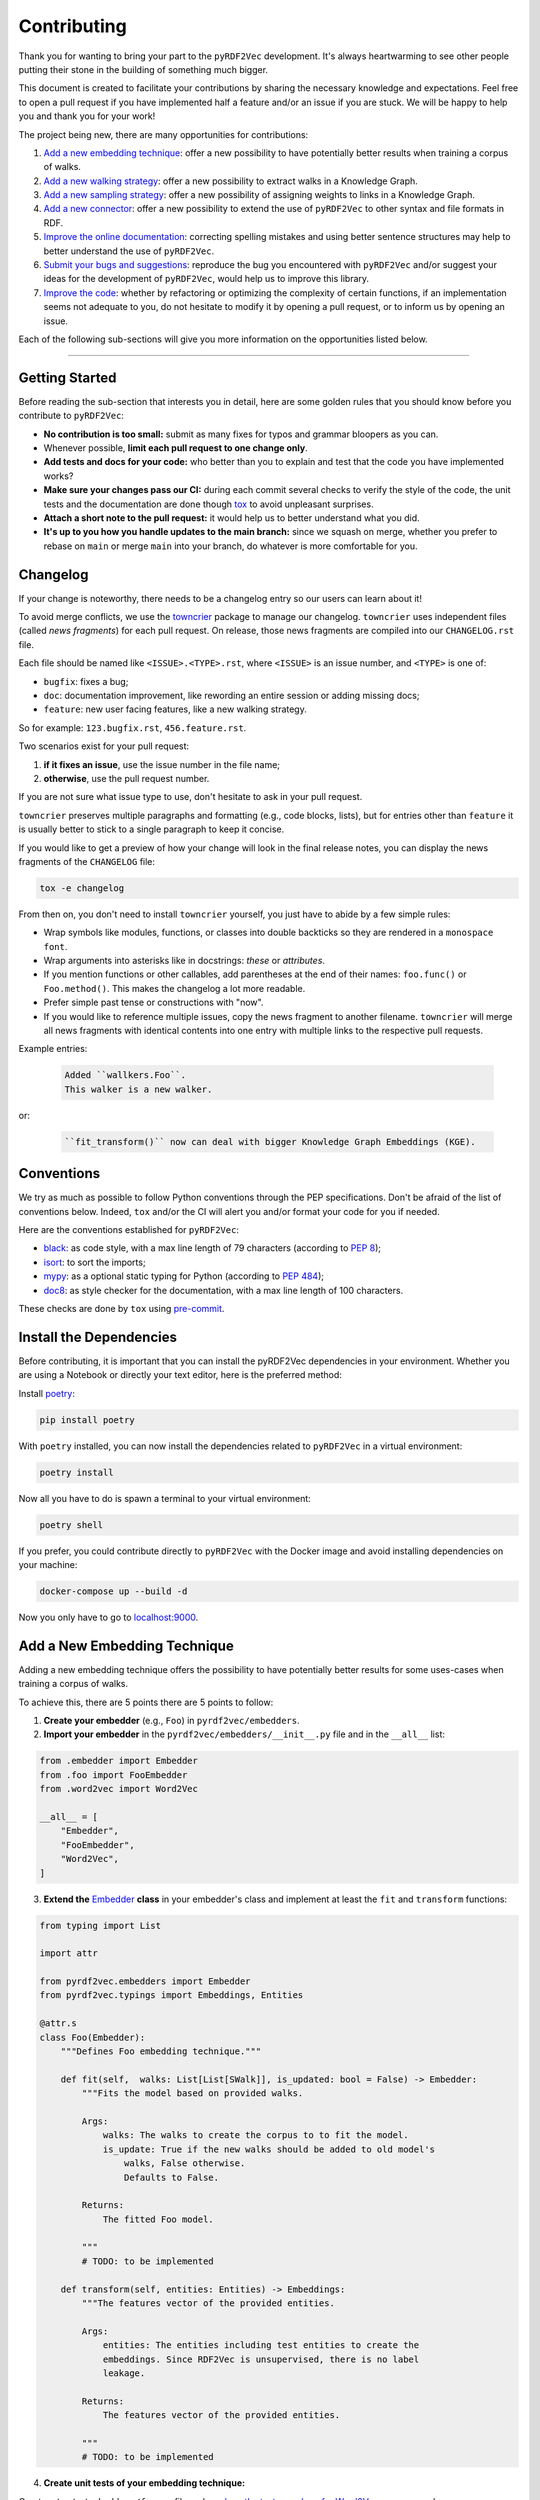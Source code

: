 Contributing
============

Thank you for wanting to bring your part to the ``pyRDF2Vec``
development. It's always heartwarming to see other people putting their
stone in the building of something much bigger.

This document is created to facilitate your contributions by sharing the
necessary knowledge and expectations. Feel free to open a pull request
if you have implemented half a feature and/or an issue if you are stuck.
We will be happy to help you and thank you for your work!

The project being new, there are many opportunities for contributions:

1. `Add a new embedding technique <#add-a-new-embedding-technique>`__: offer a
   new possibility to have potentially better results when training a corpus of
   walks.
2. `Add a new walking strategy <#add-a-new-walking-strategy>`__: offer a
   new possibility to extract walks in a Knowledge Graph.
3. `Add a new sampling strategy <#add-a-new-sampling-strategy>`__: offer a new
   possibility of assigning weights to links in a Knowledge Graph.
4. `Add a new connector <#add-a-new-connector>`__: offer a new possibility to
   extend the use of ``pyRDF2Vec`` to other syntax and file formats in RDF.
5. `Improve the online documentation <#improve-the-online-documentation>`__:
   correcting spelling mistakes and using better sentence structures may help
   to better understand the use of ``pyRDF2Vec``.
6. `Submit your bugs and suggestions <#submit-your-bugs-and-suggestions>`__:
   reproduce the bug you encountered with ``pyRDF2Vec`` and/or suggest your
   ideas for the development of ``pyRDF2Vec``, would help us to improve this
   library.
7. `Improve the code <#improve-the-code>`__: whether by refactoring or
   optimizing the complexity of certain functions, if an implementation
   seems not adequate to you, do not hesitate to modify it by opening a
   pull request, or to inform us by opening an issue.

Each of the following sub-sections will give you more information on the
opportunities listed below.

--------------

Getting Started
---------------

Before reading the sub-section that interests you in detail, here are some
golden rules that you should know before you contribute to ``pyRDF2Vec``:

-  **No contribution is too small:** submit as many fixes for typos and grammar
   bloopers as you can.
-  Whenever possible, **limit each pull request to one change only**.
-  **Add tests and docs for your code:** who better than you to explain and
   test that the code you have implemented works?
-  **Make sure your changes pass our CI:** during each commit several checks to
   verify the style of the code, the unit tests and the documentation are done
   though `tox
   <https://tox.readthedocs.io/en/latest/>`__
   to avoid unpleasant surprises.
-  **Attach a short note to the pull request:** it would help us to better
   understand what you did.
-  **It's up to you how you handle updates to the main branch:** since we
   squash on merge, whether you prefer to rebase on ``main`` or merge
   ``main`` into your branch, do whatever is more comfortable for you.


Changelog
---------

If your change is noteworthy, there needs to be a changelog entry so our users
can learn about it!

To avoid merge conflicts, we use the `towncrier
<https://github.com/twisted/towncrier>`__ package to manage our changelog.
``towncrier`` uses independent files (called *news fragments*) for each pull
request. On release, those news fragments are compiled into our
``CHANGELOG.rst`` file.

Each file should be named like ``<ISSUE>.<TYPE>.rst``, where
``<ISSUE>`` is an issue number, and ``<TYPE>`` is one of:

* ``bugfix``: fixes a bug;
* ``doc``: documentation improvement, like rewording an entire session or
  adding missing docs;
* ``feature``: new user facing features, like a new walking strategy.

So for example: ``123.bugfix.rst``, ``456.feature.rst``.

Two scenarios exist for your pull request:

1. **if it fixes an issue**, use the issue number in the file name;
2. **otherwise**, use the pull request number.

If you are not sure what issue type to use, don't hesitate to ask in your pull
request.

``towncrier`` preserves multiple paragraphs and formatting (e.g., code
blocks, lists), but for entries other than ``feature`` it is usually better to
stick to a single paragraph to keep it concise.

If you would like to get a preview of how your change will look in
the final release notes, you can display the news fragments of the
``CHANGELOG`` file:

.. code:: bash

   tox -e changelog

From then on, you don't need to install ``towncrier`` yourself, you just have to abide by a
few simple rules:

- Wrap symbols like modules, functions, or classes into double backticks so
  they are rendered in a ``monospace font``.
- Wrap arguments into asterisks like in docstrings: *these* or *attributes*.
- If you mention functions or other callables, add parentheses at the end of
  their names: ``foo.func()`` or ``Foo.method()``.
  This makes the changelog a lot more readable.
- Prefer simple past tense or constructions with "now".
- If you would like to reference multiple issues, copy the news fragment to
  another filename. ``towncrier`` will merge all news fragments with identical
  contents into one entry with multiple links to the respective pull requests.

Example entries:

  .. code-block:: rst

     Added ``wallkers.Foo``.
     This walker is a new walker.

or:

  .. code-block:: rst

     ``fit_transform()`` now can deal with bigger Knowledge Graph Embeddings (KGE).

Conventions
-----------

We try as much as possible to follow Python conventions through the PEP
specifications. Don't be afraid of the list of conventions below. Indeed,
``tox`` and/or the CI will alert you and/or format your code for you if needed.

Here are the conventions established for ``pyRDF2Vec``:

-  `black <https://github.com/psf/black>`__: as code style, with a max line length of 79
   characters (according to `PEP 8 <https://www.python.org/dev/peps/pep-0008/>`__);
-  `isort <https://github.com/PyCQA/isort>`__: to sort the imports;
-  `mypy <http://www.mypy-lang.org/>`__: as a optional static typing for Python
   (according to `PEP 484 <https://www.python.org/dev/peps/pep-0484/>`__);
-  `doc8 <https://github.com/PyCQA/doc8>`__: as style checker for the
   documentation, with a max line length of 100 characters.

These checks are done by ``tox`` using `pre-commit
<https://github.com/pre-commit/pre-commit>`__.

Install the Dependencies
------------------------

Before contributing, it is important that you can install the pyRDF2Vec
dependencies in your environment. Whether you are using a Notebook or directly
your text editor, here is the preferred method:

Install `poetry <https://python-poetry.org/>`__:

.. code:: bash

   pip install poetry

With ``poetry`` installed, you can now install the dependencies related
to ``pyRDF2Vec`` in a virtual environment:

.. code:: bash

   poetry install

Now all you have to do is spawn a terminal to your virtual environment:

.. code:: bash

   poetry shell

If you prefer, you could contribute directly to ``pyRDF2Vec`` with the Docker
image and avoid installing dependencies on your machine:

.. code:: bash

   docker-compose up --build -d

Now you only have to go to `localhost:9000 <http://localhost:9000>`__.

Add a New Embedding Technique
-----------------------------

Adding a new embedding technique offers the possibility to have potentially
better results for some uses-cases when training a corpus of walks.

To achieve this, there are 5 points there are 5 points to follow:

1. **Create your embedder** (e.g., ``Foo``) in ``pyrdf2vec/embedders``.
2. **Import your embedder** in the ``pyrdf2vec/embedders/__init__.py`` file and
   in the ``__all__`` list:

.. code:: python

    from .embedder import Embedder
    from .foo import FooEmbedder
    from .word2vec import Word2Vec

    __all__ = [
        "Embedder",
        "FooEmbedder",
        "Word2Vec",
    ]

3. **Extend the** `Embedder
   <https://github.com/IBCNServices/pyRDF2Vec/blob/main/pyrdf2vec/embedders/embedder.py>`__
   **class** in your embedder's class and implement at least the ``fit`` and
   ``transform`` functions:

.. code:: python

    from typing import List

    import attr

    from pyrdf2vec.embedders import Embedder
    from pyrdf2vec.typings import Embeddings, Entities

    @attr.s
    class Foo(Embedder):
        """Defines Foo embedding technique."""

        def fit(self,  walks: List[List[SWalk]], is_updated: bool = False) -> Embedder:
            """Fits the model based on provided walks.

            Args:
                walks: The walks to create the corpus to to fit the model.
                is_update: True if the new walks should be added to old model's
                    walks, False otherwise.
                    Defaults to False.

            Returns:
                The fitted Foo model.

            """
            # TODO: to be implemented

        def transform(self, entities: Entities) -> Embeddings:
            """The features vector of the provided entities.

            Args:
                entities: The entities including test entities to create the
                embeddings. Since RDF2Vec is unsupervised, there is no label
                leakage.

            Returns:
                The features vector of the provided entities.

            """
            # TODO: to be implemented

4. **Create unit tests of your embedding technique:**

Create a ``tests/embedders/foo.py`` file and see `how the tests are done for
Word2Vec
<https://github.com/IBCNServices/pyRDF2Vec/blob/main/tests/embedders/test_word2vec.py>`__
as an example.

Once this is done, run your tests:

.. code:: bash

   pytest tests/samplers/foo.py

5. **Check that the code style and the documentation are still correct:**

.. code:: bash

   tox -e lint,docs


Everything ok? Make a `pull
request <https://github.com/IBCNServices/pyRDF2Vec/pulls>`__!


Add a New Walking Strategy
--------------------------

Adding a new walking strategy allows to perform on a new possibility to
extract walks for a given Knowledge Graph.

To add your own walking strategy, the steps are almost similar to those for
adding an embedding technique:

1. **Create your walker** (e.g., ``FooWalker``) in ``pyrdf2vec/walkers``.
2. **Import your walker** in the ``pyrdf2vec/walkers/__init__.py`` file and in
   the ``__all__`` list:

.. code:: python

    from .walker import Walker

    # ...
    from .foo import FooWalker
    # ...
    from .walklet import WalkletWalker
    from .weisfeiler_lehman import WLWalker

    __all__ = [
        # ...
        "FooWalker",
        # ...
        "Walker",
        "WalkletWalker",
        "WLWalker",
    ]

3. **Extend the** `Walker
   <https://github.com/IBCNServices/pyRDF2Vec/blob/main/pyrdf2vec/walkers/walker.py>`__
   **class** in your walker's class and implement at least the ``_extract``
   function:

.. code:: python

    from hashlib import md5
    from typing import List, Set

    import attr

    from pyrdf2vec.graphs import KG, Vertex
    from pyrdf2vec.typings import EntityWalks, SWalk, Walk
    from pyrdf2vec.walkers import Walker

    @attr.s
    class FooWalker(Walker):
        """Defines the foo walking strategy.

        Args:
            depth: The maximum depth of one walk.
            max_walks: The maximum number of walks per entity.
            sampler: The sampling strategy.
                Defaults to pyrdf2vec.samplers.UniformSampler().
            n_jobs: The number of process to use for multiprocessing.
                Defaults to 1.
            with_reverse: extracts children's and parents' walks from the root,
                creating (max_walks * max_walks) more walks of 2 * depth.
                Defaults to False.
            random_state: The random state to use to ensure random determinism to
                generate the same walks for entities.
                Defaults to None.

        """

        def _extract(self, kg: KG, instance: Vertex) -> EntityWalks:
            """Extracts walks rooted at the provided entities which are then
            each transformed into a numerical representation.

            Args:
                kg: The Knowledge Graph.
                instance: The instance to be extracted from the Knowledge Graph.

            Returns:
                The 2D matrix with its number of rows equal to the number of
                provided entities; number of column equal to the embedding size.

            """
            canonical_walks: Set[SWalk] = set()
            # TODO: to be implemented
            return {instance.name: list(canonical_walks)}

4. **Create unit tests of your walking strategy:**

Create a ``tests/walkers/foo.py`` file and see `how the tests are done for
RandomWalker
<https://github.com/IBCNServices/pyRDF2Vec/blob/main/tests/walkers/test_random.py>`__
as an example.

Once this is done, run your tests:

.. code:: bash

   pytest tests/walkers/foo.py

5. **Check that the code style and the documentation are still correct:**

.. code:: bash

   tox -e lint,docs

Everything ok? Make a `pull
request <https://github.com/IBCNServices/pyRDF2Vec/pulls>`__!

Add a New Sampling Strategy
---------------------------

Adding a new sampling strategy performs a new way of assigning weights to links
in a Knowledge Graph.

To add your own sampling strategy, the steps are almost similar to those for
adding a walking strategy and a embedding technique:

1. **Create your sampler** (e.g., ``FooSampler``) in ``pyrdf2vec/samplers``.
2. **Import your sampler** in the ``pyrdf2vec/samplers/__init__.py`` file and
   in the ``__all__`` list:

.. code:: python

    from .sampler import Sampler

    # ...
    from .foo import FooSampler
    # ...
    from .uniform import UniformSampler

    __all__ = [
        # ...
        "FooSampler",
        # ...
        "Sampler",
        "UniformSampler",
    ]

3. **Extend the** `Sampler
   <https://github.com/IBCNServices/pyRDF2Vec/blob/main/pyrdf2vec/samplers/sampler.py>`__
   **class** in your sampler's class and implement at least the ``fit`` and
   ``get_weight`` functions:

.. code:: python

    import attr

    from pyrdf2vec.graph import KG
    from pyrdf2vec.samplers import Sampler
    from pyrdf2vec.typings import Hop

    @attr.s
    class FooSampler(Sampler):
        """Defines the Foo sampling strategy."""

        def fit(self, kg: KG) -> None:
            """Since the weights are uniform, this function does nothing.

            Args:
                kg: The Knowledge Graph.

            """
            # TODO: to be implemented

        def get_weight(self, hop: Hop) -> int:
            """Gets the weight of a hop in the Knowledge Graph.

            Args:
                hop: The hop (pred, obj) to get the weight.

            Returns:
                The weight for a given hop.

            """
            # TODO: to be implemented

4. **Create unit tests of your sampling technique:**

Create a ``tests/samplers/foo.py`` file and see `how the tests are done for
UniformSampler
<https://github.com/IBCNServices/pyRDF2Vec/blob/main/tests/samplers/uniform.py>`__
as an example.

Once this is done, run your tests:

.. code:: bash

   pytest tests/samplers/foo.py

5. **Check that the code style and the documentation are still correct:**

.. code:: bash

   tox -e lint,docs

Everything ok? Make a `pull
request <https://github.com/IBCNServices/pyRDF2Vec/pulls>`__!

Add a New Connector
-------------------

Add a new connector to extend the use of ``pyRDF2Vec`` to other syntax and file
formats in RDF (e.g., Turtle syntax)

To add your own connector, the steps are almost similar to those previously
illustrated:

1. **Create your connector** (e.g., ``FooConnector``) in ``pyrdf2vec/connectors``.
2. **Import your connector** in the ``pyrdf2vec/connector/__init__.py`` file.
3. **Extend the** `Connector
   <https://github.com/IBCNServices/pyRDF2Vec/blob/main/pyrdf2vec/connectors.py>`__
   **class** in your connector's class and implement at least the ``fetch``
   function:

.. code:: python

    import attr
    from requests.adapters import HTTPAdapter
    from requests.packages.urllib3.util import Retry

    from pyrdf2vec.connectors import Connector

    @attr.s
    class FooConnector(Connector):
        """Represents a Foo connector."""

        def __attrs_post_init__(self):
            adapter = HTTPAdapter(
                Retry(
                    total=3,
                    status_forcelist=[429, 500, 502, 503, 504],
                    method_whitelist=["HEAD", "GET", "OPTIONS"],
                )
            )
            self._session.mount("http", adapter)
            self._session.mount("https", adapter)

        def fetch(self, query: str) -> None:
            """Fetchs the result of a query.

               Args:
                   query: The query to fetch the result.

               Returns:
                   The generated dictionary from the ['results']['bindings']
                   json.

            """
            # TODO: to be implemented

4. **Create unit tests of your connector:**

Create a ``tests/connectors/foo.py`` file and see `how the tests are done for
SPARQLConnector
<https://github.com/IBCNServices/pyRDF2Vec/blob/main/pyrdf2vec/connectors.py>`__
as an example.

Once this is done, run your tests:

.. code:: bash

   pytest tests/connectors/foo.py

5. **Check that the code style and the documentation are still correct:**

.. code:: bash

   tox -e lint,docs

Everything ok? Make a `pull
request <https://github.com/IBCNServices/pyRDF2Vec/pulls>`__!


Improve the Online Documentation
--------------------------------

The `online documentation of
pyRDF2Vec <https://pyrdf2vec.readthedocs.io/en/latest/>`__ is hosted on
`Read the Docs <https://readthedocs.org/>`__. To generate this online
documentation, we use:

- `Sphinx <https://www.sphinx-doc.org/en/main/>`__ as a Python documentation generator ;
-  `Google Style
   docstrings <https://www.sphinx-doc.org/en/main/usage/extensions/example_google.html>`__:
   as a docstring writing convention.
- ``mypy``: as a optional static typing for Python.

To update the documentation, 4 steps are essential:

1. **Modify what needed to be modified in the documentation**: available in the
   ``docs`` folder.

2. **Generate this documentation locally**:

.. code:: bash

   tox -e docs

3. **Check that the changes made are correct with your web browser:**

.. code:: bash

   $BROWSER _build/html/index.html

4. **Check that the code style of the documentation is still correct:**

.. code:: bash

   tox -e lint

Everything ok? Make a `pull request
<https://github.com/IBCNServices/pyRDF2Vec/pulls>`__!

Submit your Bugs and Suggestions
--------------------------------

Feel free to `open an issue
<https://github.com/IBCNServices/pyRDF2Vec/issues/new/choose>`__ in case something is
not working as expected, or if you have any questions/suggestions.

Improve the Code
----------------

The refactoring and optimization of code complexity is an art that must
be necessary to facilitate future contributions of ``pyRDF2Vec``.

To improve the code, 2 steps are essential:

1. **Make your modifications**.
2. **Run unit tests, check that the code style and documentation are still correct:**

.. code:: bash

   tox

Everything ok? Make a `pull
request <https://github.com/IBCNServices/pyRDF2Vec/pulls>`__!
